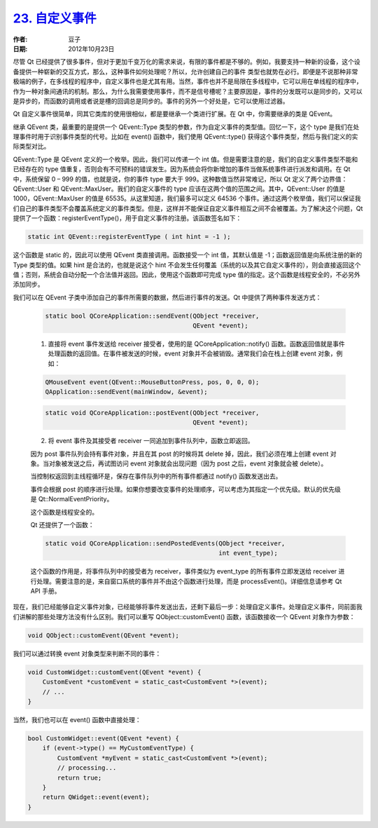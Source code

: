 .. _custom_event:

`23. 自定义事件 <http://www.devbean.net/2012/10/qt-study-road-2-custom-event/>`_
================================================================================

:作者: 豆子

:日期: 2012年10月23日

尽管 Qt 已经提供了很多事件，但对于更加千变万化的需求来说，有限的事件都是不够的。例如，我要支持一种新的设备，这个设备提供一种崭新的交互方式，那么，这种事件如何处理呢？所以，允许创建自己的事件 类型也就势在必行。即便是不说那种非常极端的例子，在多线程的程序中，自定义事件也是尤其有用。当然，事件也并不是局限在多线程中，它可以用在单线程的程序中，作为一种对象间通讯的机制。那么，为什么我需要使用事件，而不是信号槽呢？主要原因是，事件的分发既可以是同步的，又可以是异步的，而函数的调用或者说是槽的回调总是同步的。事件的另外一个好处是，它可以使用过滤器。


Qt 自定义事件很简单，同其它类库的使用很相似，都是要继承一个类进行扩展。在 Qt 中，你需要继承的类是 QEvent。

继承 QEvent 类，最重要的是提供一个 QEvent::Type 类型的参数，作为自定义事件的类型值。回忆一下，这个 type 是我们在处理事件时用于识别事件类型的代号。比如在 event() 函数中，我们使用 QEvent::type() 获得这个事件类型，然后与我们定义的实际类型对比。

QEvent::Type 是 QEvent 定义的一个枚举。因此，我们可以传递一个 int 值。但是需要注意的是，我们的自定义事件类型不能和已经存在的 type 值重复，否则会有不可预料的错误发生。因为系统会将你新增加的事件当做系统事件进行派发和调用。在 Qt 中，系统保留 0 – 999 的值，也就是说，你的事件 type 要大于 999。这种数值当然非常难记，所以 Qt 定义了两个边界值：QEvent::User 和 QEvent::MaxUser。我们的自定义事件的 type 应该在这两个值的范围之间。其中，QEvent::User 的值是 1000，QEvent::MaxUser 的值是 65535。从这里知道，我们最多可以定义 64536 个事件。通过这两个枚举值，我们可以保证我们自己的事件类型不会覆盖系统定义的事件类型。但是，这样并不能保证自定义事件相互之间不会被覆盖。为了解决这个问题，Qt 提供了一个函数：registerEventType()，用于自定义事件的注册。该函数签名如下：

.. code-block:: c++

	static int QEvent::registerEventType ( int hint = -1 );

这个函数是 static 的，因此可以使用 QEvent 类直接调用。函数接受一个 int 值，其默认值是 -1；函数返回值是向系统注册的新的 Type 类型的值。如果 hint 是合法的，也就是说这个 hint 不会发生任何覆盖（系统的以及其它自定义事件的），则会直接返回这个值；否则，系统会自动分配一个合法值并返回。因此，使用这个函数即可完成 type 值的指定。这个函数是线程安全的，不必另外添加同步。

我们可以在 QEvent 子类中添加自己的事件所需要的数据，然后进行事件的发送。Qt 中提供了两种事件发送方式：

	.. code-block:: c++

		static bool QCoreApplication::sendEvent(QObject *receiver,
		                                        QEvent *event);

	1. 直接将 event 事件发送给 receiver 接受者，使用的是 QCoreApplication::notify() 函数。函数返回值就是事件处理函数的返回值。在事件被发送的时候，event 对象并不会被销毁。通常我们会在栈上创建 event 对象，例如：

	.. code-block:: c++

		QMouseEvent event(QEvent::MouseButtonPress, pos, 0, 0, 0);
		QApplication::sendEvent(mainWindow, &event);

	.. code-block:: c++

		static void QCoreApplication::postEvent(QObject *receiver,
		                                        QEvent *event);

	2. 将 event 事件及其接受者 receiver 一同追加到事件队列中，函数立即返回。

	因为 post 事件队列会持有事件对象，并且在其 post 的时候将其 delete 掉，因此，我们必须在堆上创建 event 对象。当对象被发送之后，再试图访问 event 对象就会出现问题（因为 post 之后，event 对象就会被 delete）。

	当控制权返回到主线程循环是，保存在事件队列中的所有事件都通过 notify() 函数发送出去。

	事件会根据 post 的顺序进行处理。如果你想要改变事件的处理顺序，可以考虑为其指定一个优先级。默认的优先级是 Qt::NormalEventPriority。

	这个函数是线程安全的。

	Qt 还提供了一个函数：

	.. code-block:: c++

		static void QCoreApplication::sendPostedEvents(QObject *receiver,
		                                               int event_type);

	这个函数的作用是，将事件队列中的接受者为 receiver，事件类似为 event_type 的所有事件立即发送给 receiver 进行处理。需要注意的是，来自窗口系统的事件并不由这个函数进行处理，而是 processEvent()。详细信息请参考 Qt API 手册。

现在，我们已经能够自定义事件对象，已经能够将事件发送出去，还剩下最后一步：处理自定义事件。处理自定义事件，同前面我们讲解的那些处理方法没有什么区别。我们可以重写 QObject::customEvent() 函数，该函数接收一个 QEvent 对象作为参数：

.. code-block:: c++

	void QObject::customEvent(QEvent *event);

我们可以通过转换 event 对象类型来判断不同的事件：

.. code-block:: c++

	void CustomWidget::customEvent(QEvent *event) {
	    CustomEvent *customEvent = static_cast<CustomEvent *>(event);
	    // ...
	}

当然，我们也可以在 event() 函数中直接处理：

.. code-block:: c++

	bool CustomWidget::event(QEvent *event) {
	    if (event->type() == MyCustomEventType) {
	        CustomEvent *myEvent = static_cast<CustomEvent *>(event);
	        // processing...
	        return true;
	    }
	    return QWidget::event(event);
	}
